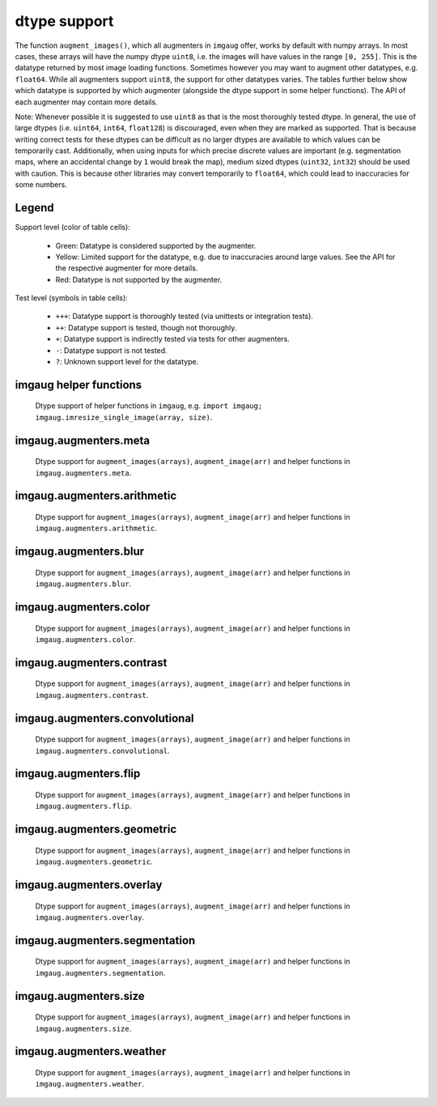 =============
dtype support
=============

The function ``augment_images()``, which all augmenters in ``imgaug`` offer,
works by default with numpy arrays. In most cases, these arrays will have the numpy dtype ``uint8``,
i.e. the images will have values in the range ``[0, 255]``. This is the datatype returned by
most image loading functions. Sometimes however you may want to augment other datatypes,
e.g. ``float64``. While all augmenters support ``uint8``, the support for other datatypes varies.
The tables further below show which datatype is supported by which augmenter (alongside the dtype
support in some helper functions). The API of each augmenter may contain more details.

Note: Whenever possible it is suggested to use ``uint8`` as that is the most thoroughly tested
dtype. In general, the use of large dtypes (i.e. ``uint64``, ``int64``, ``float128``) is
discouraged, even when they are marked as supported. That is because writing correct tests for
these dtypes can be difficult as no larger dtypes are available to which values can be temporarily
cast. Additionally, when using inputs for which precise discrete values are important (e.g.
segmentation maps, where an accidental change by ``1`` would break the map), medium sized dtypes
(``uint32``, ``int32``) should be used with caution. This is because other libraries may convert
temporarily to ``float64``, which could lead to inaccuracies for some numbers.

Legend
------

Support level (color of table cells):

    * Green: Datatype is considered supported by the augmenter.
    * Yellow: Limited support for the datatype, e.g. due to inaccuracies around large values.
      See the API for the respective augmenter for more details.
    * Red: Datatype is not supported by the augmenter.

Test level (symbols in table cells):

    * ``+++``: Datatype support is thoroughly tested (via unittests or integration tests).
    * ``++``: Datatype support is tested, though not thoroughly.
    * ``+``: Datatype support is indirectly tested via tests for other augmenters.
    * ``-``: Datatype support is not tested.
    * ``?``: Unknown support level for the datatype.

imgaug helper functions
-----------------------

.. figure:: ../images/dtype_support/imgaug_imgaug.png
    :alt: dtype support imgaug.imgaug

    Dtype support of helper functions in ``imgaug``,
    e.g. ``import imgaug; imgaug.imresize_single_image(array, size)``.

imgaug.augmenters.meta
----------------------

.. figure:: ../images/dtype_support/imgaug_augmenters_meta.png
    :alt: dtype support for augmenters in imgaug.augmenters.meta

    Dtype support for ``augment_images(arrays)``, ``augment_image(arr)`` and helper functions in
    ``imgaug.augmenters.meta``.

imgaug.augmenters.arithmetic
----------------------------

.. figure:: ../images/dtype_support/imgaug_augmenters_arithmetic.png
    :alt: dtype support for augmenters in imgaug.augmenters.arithmetic

    Dtype support for ``augment_images(arrays)``, ``augment_image(arr)`` and helper functions in
    ``imgaug.augmenters.arithmetic``.

imgaug.augmenters.blur
----------------------

.. figure:: ../images/dtype_support/imgaug_augmenters_blur.png
    :alt: dtype support for augmenters in imgaug.augmenters.blur

    Dtype support for ``augment_images(arrays)``, ``augment_image(arr)`` and helper functions in
    ``imgaug.augmenters.blur``.

imgaug.augmenters.color
-----------------------

.. figure:: ../images/dtype_support/imgaug_augmenters_color.png
    :alt: dtype support for augmenters in imgaug.augmenters.color

    Dtype support for ``augment_images(arrays)``, ``augment_image(arr)`` and helper functions in
    ``imgaug.augmenters.color``.

imgaug.augmenters.contrast
--------------------------

.. figure:: ../images/dtype_support/imgaug_augmenters_contrast.png
    :alt: dtype support for augmenters in imgaug.augmenters.contrast

    Dtype support for ``augment_images(arrays)``, ``augment_image(arr)`` and helper functions in
    ``imgaug.augmenters.contrast``.

imgaug.augmenters.convolutional
-------------------------------

.. figure:: ../images/dtype_support/imgaug_augmenters_convolutional.png
    :alt: dtype support for augmenters in imgaug.augmenters.convolutional

    Dtype support for ``augment_images(arrays)``, ``augment_image(arr)`` and helper functions in
    ``imgaug.augmenters.convolutional``.

imgaug.augmenters.flip
----------------------

.. figure:: ../images/dtype_support/imgaug_augmenters_flip.png
    :alt: dtype support for augmenters in imgaug.augmenters.flip

    Dtype support for ``augment_images(arrays)``, ``augment_image(arr)`` and helper functions in
    ``imgaug.augmenters.flip``.

imgaug.augmenters.geometric
---------------------------

.. figure:: ../images/dtype_support/imgaug_augmenters_geometric.png
    :alt: dtype support for augmenters in imgaug.augmenters.geometric

    Dtype support for ``augment_images(arrays)``, ``augment_image(arr)`` and helper functions in
    ``imgaug.augmenters.geometric``.

imgaug.augmenters.overlay
-------------------------

.. figure:: ../images/dtype_support/imgaug_augmenters_overlay.png
    :alt: dtype support for augmenters in imgaug.augmenters.overlay

    Dtype support for ``augment_images(arrays)``, ``augment_image(arr)`` and helper functions in
    ``imgaug.augmenters.overlay``.

imgaug.augmenters.segmentation
------------------------------

.. figure:: ../images/dtype_support/imgaug_augmenters_segmentation.png
    :alt: dtype support for augmenters in imgaug.augmenters.segmentation

    Dtype support for ``augment_images(arrays)``, ``augment_image(arr)`` and helper functions in
    ``imgaug.augmenters.segmentation``.

imgaug.augmenters.size
----------------------

.. figure:: ../images/dtype_support/imgaug_augmenters_size.png
    :alt: dtype support for augmenters in imgaug.augmenters.size

    Dtype support for ``augment_images(arrays)``, ``augment_image(arr)`` and helper functions in
    ``imgaug.augmenters.size``.

imgaug.augmenters.weather
-------------------------

.. figure:: ../images/dtype_support/imgaug_augmenters_weather.png
    :alt: dtype support for augmenters in imgaug.augmenters.weather

    Dtype support for ``augment_images(arrays)``, ``augment_image(arr)`` and helper functions in
    ``imgaug.augmenters.weather``.